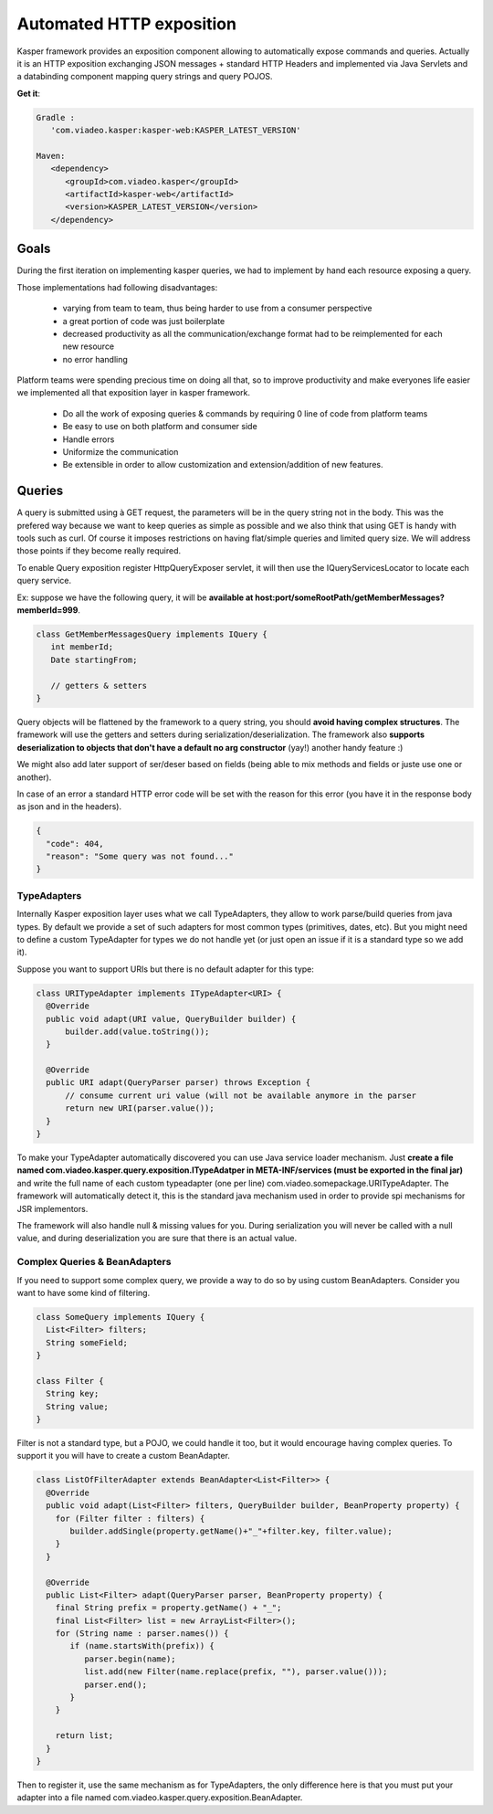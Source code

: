 
=========================
Automated HTTP exposition
=========================

Kasper framework provides an exposition component allowing to automatically expose commands and queries.
Actually it is an HTTP exposition exchanging JSON messages + standard HTTP Headers and implemented via Java Servlets and a
databinding component mapping query strings and query POJOS. 

**Get it**:

.. code-block:: gradle
   
   Gradle : 
      'com.viadeo.kasper:kasper-web:KASPER_LATEST_VERSION'

   Maven: 
      <dependency>
         <groupId>com.viadeo.kasper</groupId>
         <artifactId>kasper-web</artifactId>
         <version>KASPER_LATEST_VERSION</version>
      </dependency>


-----
Goals
-----

During the first iteration on implementing kasper queries, we had to implement by hand each resource exposing a query.

Those implementations had following disadvantages: 

 * varying from team to team, thus being harder to use from a consumer perspective
 * a great portion of code was just boilerplate
 * decreased productivity as all the communication/exchange format had to be reimplemented for each new resource
 * no error handling

Platform teams were spending precious time on doing all that, so to improve productivity and make everyones life 
easier we implemented all that exposition layer in kasper framework.

 * Do all the work of exposing queries & commands by requiring 0 line of code from platform teams
 * Be easy to use on both platform and consumer side
 * Handle errors
 * Uniformize the communication
 * Be extensible in order to allow customization and extension/addition of new features.

-------
Queries
-------
A query is submitted using à GET request, the parameters will be in the query string not in the body. 
This was the prefered way because we want to keep queries as simple as possible and we also think that using GET 
is handy with tools such as curl. Of course it imposes restrictions on having flat/simple queries and limited query size. 
We will address those points if they become really required.

To enable Query exposition register HttpQueryExposer servlet, it will then use the IQueryServicesLocator to locate each query service.

Ex: suppose we have the following query, it will be **available at host:port/someRootPath/getMemberMessages?memberId=999**.

.. code-block:: java

  class GetMemberMessagesQuery implements IQuery {
     int memberId;
     Date startingFrom;

     // getters & setters
  }

Query objects will be flattened by the framework to a query string, you should **avoid having complex structures**. 
The framework will use the getters and setters during serialization/deserialization. 
The framework also **supports deserialization to objects that don't have a default no arg constructor** (yay!) another handy feature :)

We might also add later support of ser/deser based on fields (being able to mix methods and fields or juste use one or another).


In case of an error a standard HTTP error code will be set with the reason for this error 
(you have it in the response body as json and in the headers).

.. code-block:: json

   {
     "code": 404,
     "reason": "Some query was not found..."
   }

TypeAdapters
++++++++++++
Internally Kasper exposition layer uses what we call TypeAdapters, they allow to work parse/build queries from java types. 
By default we provide a set of such adapters for most common types (primitives, dates, etc). 
But you might need to define a custom TypeAdapter for types we do not handle yet (or just open an issue if it is a standard type so we add it).

Suppose you want to support URIs but there is no default adapter for this type:

.. code-block:: java

  class URITypeAdapter implements ITypeAdapter<URI> {
    @Override
    public void adapt(URI value, QueryBuilder builder) {
        builder.add(value.toString());
    }

    @Override
    public URI adapt(QueryParser parser) throws Exception {
	// consume current uri value (will not be available anymore in the parser
        return new URI(parser.value());
    }
  }

To make your TypeAdapter automatically discovered you can use Java service loader mechanism. Just **create a file named
com.viadeo.kasper.query.exposition.ITypeAdatper in META-INF/services (must be exported in the final jar)** 
and write the full name of each custom typeadapter (one per line) com.viadeo.somepackage.URITypeAdapter. 
The framework will automatically detect it, this is the standard java mechanism used in order to provide spi 
mechanisms for JSR implementors.


The framework will also handle null & missing values for you. 
During serialization you will never be called with a null value, and during deserialization you are sure that there is an actual value.


Complex Queries & BeanAdapters
++++++++++++++++++++++++++++++
If you need to support some complex query, we provide a way to do so by using custom BeanAdapters. 
Consider you want to have some kind of filtering.

.. code-block:: java

  class SomeQuery implements IQuery {
    List<Filter> filters;
    String someField;
  }

  class Filter {
    String key;
    String value;
  }

Filter is not a standard type, but a POJO, we could handle it too, but it would encourage having complex queries. 
To support it you will have to create a custom BeanAdapter.

.. code-block:: java

  class ListOfFilterAdapter extends BeanAdapter<List<Filter>> {
    @Override
    public void adapt(List<Filter> filters, QueryBuilder builder, BeanProperty property) {
      for (Filter filter : filters) {
         builder.addSingle(property.getName()+"_"+filter.key, filter.value);
      }
    }

    @Override
    public List<Filter> adapt(QueryParser parser, BeanProperty property) {
      final String prefix = property.getName() + "_";
      final List<Filter> list = new ArrayList<Filter>();
      for (String name : parser.names()) {
         if (name.startsWith(prefix)) {
            parser.begin(name);
            list.add(new Filter(name.replace(prefix, ""), parser.value()));
            parser.end();
         }
      }
      
      return list;
    }
  }

Then to register it, use the same mechanism as for TypeAdapters, the only difference here is that you must 
put your adapter into a file named com.viadeo.kasper.query.exposition.BeanAdapter.

